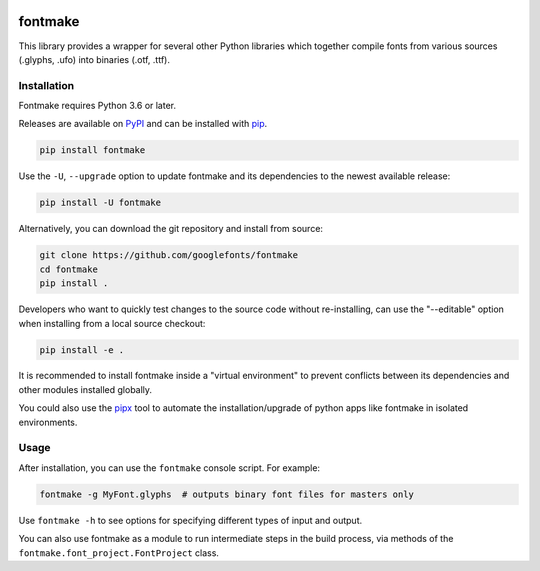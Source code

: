 |Travis Build Status| |Python Versions| |PyPI Version|

fontmake
========

This library provides a wrapper for several other Python libraries which
together compile fonts from various sources (.glyphs, .ufo) into
binaries (.otf, .ttf).


Installation
~~~~~~~~~~~~

Fontmake requires Python 3.6 or later.

Releases are available on `PyPI`_ and can be installed with `pip`_.

.. code:: bash

    pip install fontmake

Use the ``-U``, ``--upgrade`` option to update fontmake and its dependencies
to the newest available release:

.. code:: bash

    pip install -U fontmake

Alternatively, you can download the git repository and install from source:

.. code:: bash

    git clone https://github.com/googlefonts/fontmake
    cd fontmake
    pip install .

Developers who want to quickly test changes to the source code without
re-installing, can use the "--editable" option when installing from a local
source checkout:

.. code:: bash

    pip install -e .

It is recommended to install fontmake inside a "virtual environment" to prevent
conflicts between its dependencies and other modules installed globally.

You could also use the `pipx`_ tool to automate the installation/upgrade of
python apps like fontmake in isolated environments.

Usage
~~~~~

After installation, you can use the ``fontmake`` console script. For example:

.. code:: bash

    fontmake -g MyFont.glyphs  # outputs binary font files for masters only

Use ``fontmake -h`` to see options for specifying different types of input and
output.

You can also use fontmake as a module to run intermediate steps in the build
process, via methods of the ``fontmake.font_project.FontProject`` class.

.. _virtualenv: https://virtualenv.pypa.io
.. _venv: https://docs.python.org/3/library/venv.html
.. _pip: https://pip.pypa.io
.. _pip documentation: https://pip.readthedocs.io/en/stable/user_guide/#requirements-files
.. _PyPI: https://pypi.org/project/fontmake
.. _Github releases: https://github.com/googlefonts/fontmake/releases
.. _pipx: https://github.com/pipxproject/pipx
.. |Travis Build Status| image:: https://travis-ci.org/googlefonts/fontmake.svg
   :target: https://travis-ci.org/googlefonts/fontmake
.. |Python Versions| image:: https://img.shields.io/badge/python-3.6-blue.svg
.. |PyPI Version| image:: https://img.shields.io/pypi/v/fontmake.svg
   :target: https://pypi.org/project/fontmake/
